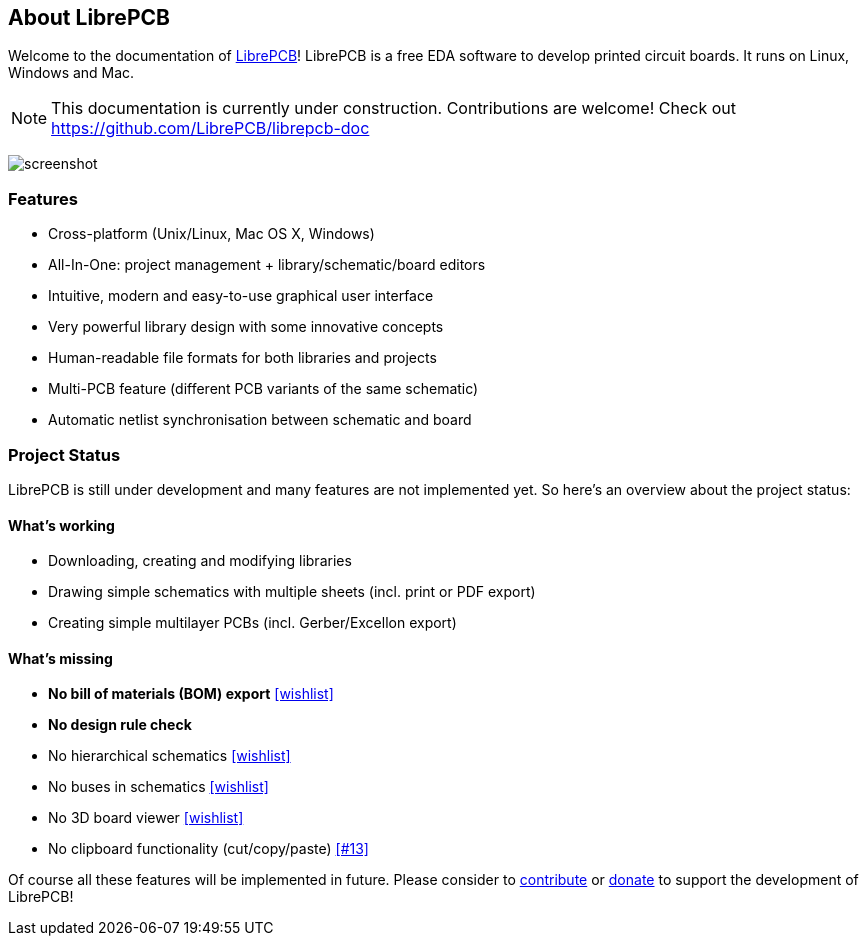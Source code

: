 [#about]
== About LibrePCB
:imagesdir: about

Welcome to the documentation of link:http://librepcb.org[LibrePCB]!
LibrePCB is a free EDA software to develop printed circuit boards.
It runs on Linux, Windows and Mac.

[NOTE]
====
This documentation is currently under construction. Contributions
are welcome! Check out https://github.com/LibrePCB/librepcb-doc
====

image:img/screenshot.png[alt="screenshot"]

=== Features

* Cross-platform (Unix/Linux, Mac OS X, Windows)
* All-In-One: project management + library/schematic/board editors
* Intuitive, modern and easy-to-use graphical user interface
* Very powerful library design with some innovative concepts
* Human-readable file formats for both libraries and projects
* Multi-PCB feature (different PCB variants of the same schematic)
* Automatic netlist synchronisation between schematic and board


[#projectstatus]
=== Project Status

LibrePCB is still under development and many features are not
implemented yet. So here's an overview about the project status:

[discrete]
==== What's working

* Downloading, creating and modifying libraries
* Drawing simple schematics with multiple sheets (incl. print or PDF export)
* Creating simple multilayer PCBs (incl. Gerber/Excellon export)

[discrete]
==== What's missing

* **No bill of materials (BOM) export**
  https://github.com/LibrePCB/LibrePCB/wiki/Wishlist#project[[wishlist\]]
* **No design rule check**
* No hierarchical schematics
  https://github.com/LibrePCB/LibrePCB/wiki/Wishlist#schematic-editor[[wishlist\]]
* No buses in schematics
  https://github.com/LibrePCB/LibrePCB/wiki/Wishlist#schematic-editor[[wishlist\]]
* No 3D board viewer
  https://github.com/LibrePCB/LibrePCB/wiki/Wishlist#board-editor[[wishlist\]]
* No clipboard functionality (cut/copy/paste)
  https://github.com/LibrePCB/LibrePCB/issues/13[[#13\]]

Of course all these features will be implemented in future. Please consider to 
https://github.com/LibrePCB/LibrePCB/blob/master/CONTRIBUTING.md[contribute]
or https://www.patreon.com/librepcb[donate] to support the development of
LibrePCB!

